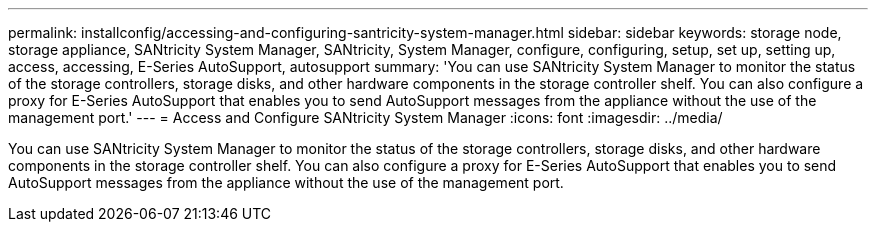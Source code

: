 ---
permalink: installconfig/accessing-and-configuring-santricity-system-manager.html
sidebar: sidebar
keywords: storage node, storage appliance, SANtricity System Manager, SANtricity, System Manager, configure, configuring, setup, set up, setting up, access, accessing, E-Series AutoSupport, autosupport 
summary: 'You can use SANtricity System Manager to monitor the status of the storage controllers, storage disks, and other hardware components in the storage controller shelf. You can also configure a proxy for E-Series AutoSupport that enables you to send AutoSupport messages from the appliance without the use of the management port.'
---
= Access and Configure SANtricity System Manager
:icons: font
:imagesdir: ../media/

[.lead]
You can use SANtricity System Manager to monitor the status of the storage controllers, storage disks, and other hardware components in the storage controller shelf. You can also configure a proxy for E-Series AutoSupport that enables you to send AutoSupport messages from the appliance without the use of the management port.
